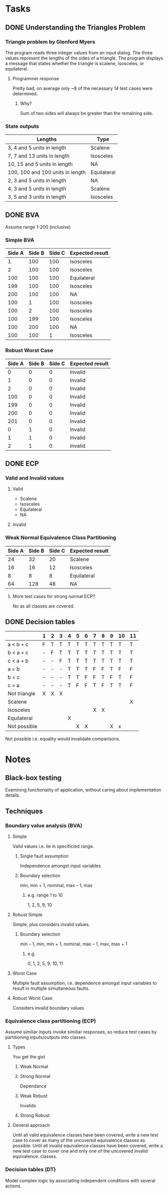 * Tasks
** DONE Understanding the Triangles Problem
   CLOSED: [2020-02-26 Wed 16:46]
*** Triangle problem by Glenford Myers
    The  program  reads  three  integer  values  from  an input  dialog.  The  three  values  represent  the lengths  of  the  sides  of  a  triangle.  The  program displays a message that states whether the triangle is scalene, isosceles, or equilateral.
**** Programmer response
     Pretty bad, on average only ~8 of the necessary 14 test cases were determined.
***** Why?
      Sum of two sides will always be greater than the remaining side.
*** State outputs
    | Lengths                          | Type        |
    |----------------------------------+-------------|
    | 3, 4 and 5 units in length       | Scalene     |
    | 7, 7 and 13 units in length      | Isosceles   |
    | 10, 15 and 5 units in length     | NA          |
    | 100, 100 and 100 units in length | Equilateral |
    | 2, 3 and 5 units in length       | NA          |
    | 4, 3 and 5 units in length       | Scalene     |
    | 3, 5 and 3 units in length       | Isosceles   |
** DONE BVA
   CLOSED: [2020-02-26 Wed 17:18]
   Assume range 1-200 (inclusive)
*** Simple BVA
    | Side A | Side B | Side C | Expected result |
    |--------+--------+--------+-----------------|
    |      1 |    100 |    100 | Isosceles       |
    |      2 |    100 |    100 | Isosceles       |
    |    100 |    100 |    100 | Equilateral     |
    |    199 |    100 |    100 | Isosceles       |
    |    200 |    100 |    100 | NA              |
    |    100 |      1 |    100 | Isosceles       |
    |    100 |      2 |    100 | Isosceles       |
    |    100 |    199 |    100 | Isosceles       |
    |    100 |    200 |    100 | NA              |
    |    100 |    100 |      1 | Isosceles       |
*** Robust Worst Case
    | Side A | Side B | Side C | Expected result |
    |--------+--------+--------+-----------------|
    |      0 |      0 |      0 | Invalid         |
    |      1 |      0 |      0 | Invalid         |
    |      2 |      0 |      0 | Invalid         |
    |    100 |      0 |      0 | Invalid         |
    |    199 |      0 |      0 | Invalid         |
    |    200 |      0 |      0 | Invalid         |
    |    201 |      0 |      0 | Invalid         |
    |      0 |      1 |      0 | Invalid         |
    |      1 |      1 |      0 | Invalid         |
    |      2 |      1 |      0 | Invalid         |
** DONE ECP
   CLOSED: [2020-02-26 Wed 17:38]
*** Valid and Invalid values
**** Valid
     * Scalene
     * Isosceles
     * Equilateral
     * NA
**** Invalid
*** Weak Normal Equivalence Class Partitioning
    | Side A | Side B | Side C | Expected result |
    |--------+--------+--------+-----------------|
    |     24 |     32 |     20 | Scalene         |
    |     16 |     16 |     12 | Isosceles       |
    |      8 |      8 |      8 | Equilateral     |
    |     64 |    128 |     48 | NA              |
**** More test cases for strong normal ECP?
     No as all classes are covered.
** DONE Decision tables
   CLOSED: [2020-02-26 Wed 18:03]
   |              | 1 | 2 | 3 | 4 | 5 | 6 | 7 | 8 | 9 | 10 | 11 |
   |--------------+---+---+---+---+---+---+---+---+---+----+----|
   | a < b + c    | F | T | T | T | T | T | T | T | T | T  | T  |
   | b < a + c    | - | F | T | T | T | T | T | T | T | T  | T  |
   | c < a + b    | - | - | F | T | T | T | T | T | T | T  | T  |
   | a = b        | - | - | - | T | T | T | F | F | T | F  | F  |
   | b = c        | - | - | - | T | T | F | F | T | F | T  | F  |
   | c = a        | - | - | - | T | F | F | T | F | T | T  | F  |
   |--------------+---+---+---+---+---+---+---+---+---+----+----|
   | Not triangle | X | X | X |   |   |   |   |   |   |    |    |
   | Scalene      |   |   |   |   |   |   |   |   |   |    | X  |
   | Isosceles    |   |   |   |   |   |   | X | X |   |    |    |
   | Equilateral  |   |   |   | X |   |   |   |   |   |    |    |
   | Not possible |   |   |   |   | X | X |   |   | X | x  |    |
   Not possible i.e. equality would invalidate comparisons.
* Notes
** Black-box testing
   Examining functionality of application, without caring about implementation details.
** Techniques
*** Boundary value analysis (BVA)
**** Simple
     Valid values i.e. lie in specificied range.
***** Single fault assumption
      Independence amongst input variables
***** Boundary selection
      min, min + 1, nominal, max – 1, max
****** e.g. range 1 to 10
       1, 2, 5, 9, 10
**** Robust Simple
     Simple, plus considers invalid values.
***** Boundary selection
      min – 1, min, min + 1, nominal, max – 1, max, max + 1
****** e.g. 
       0, 1, 2, 5, 9, 10, 11
**** Worst Case
     Multiple fault assumption, i.e. dependence amongst input variables to result in multiple simultaneous faults.
**** Robust Worst Case
     Considers invalid boundary values
*** Equivalence class partitioning (ECP)
    Assume similiar inputs invoke similiar responses, so reduce test cases by partitioning inputs/outputs into classes.
**** Types
     You get the gist
***** Weak Normal
***** Strong Normal
      Dependance
***** Weak Robust
      Invalids
***** Strong Robust
**** General approach
     Until all valid equivalence classes have been covered, write a new test case to cover as many of the uncovered equivalence classes as possible.
     Until all invalid equivalence classes have been covered, write a new test case to cover one and only one of the uncovered invalid equivalence.
     classes.
*** Decision tables (DT)
    Model complex logic by associating independent conditions with several actions.
